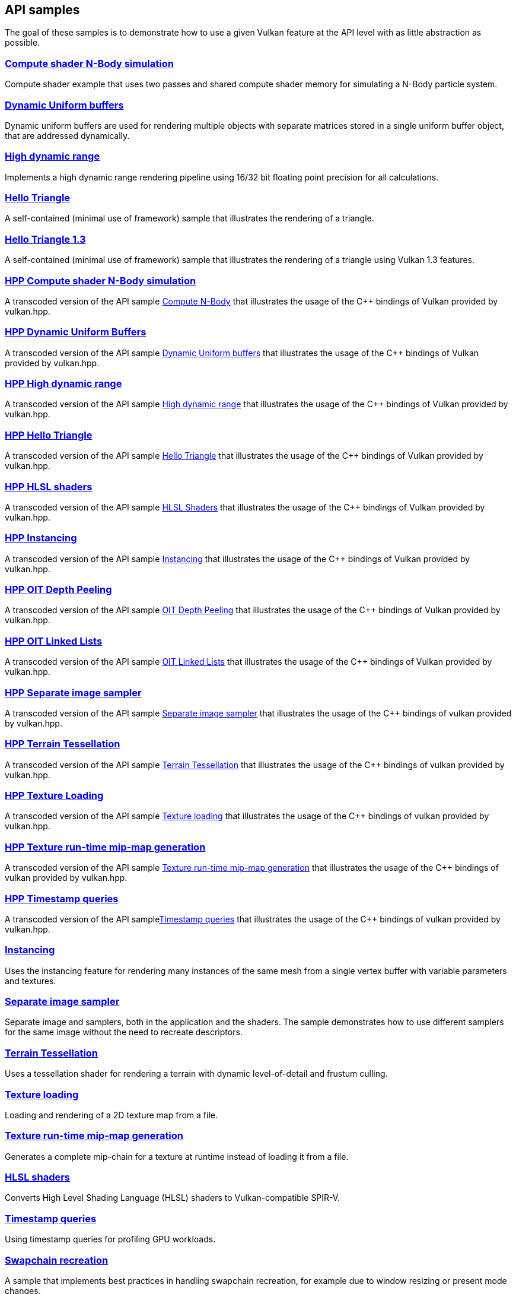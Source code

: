 ////
- Copyright (c) 2021-2025, The Khronos Group
-
- SPDX-License-Identifier: Apache-2.0
-
- Licensed under the Apache License, Version 2.0 the "License";
- you may not use this file except in compliance with the License.
- You may obtain a copy of the License at
-
-     http://www.apache.org/licenses/LICENSE-2.0
-
- Unless required by applicable law or agreed to in writing, software
- distributed under the License is distributed on an "AS IS" BASIS,
- WITHOUT WARRANTIES OR CONDITIONS OF ANY KIND, either express or implied.
- See the License for the specific language governing permissions and
- limitations under the License.
-
////
ifndef::api_samplespath[:api_samplespath:]

== API samples

The goal of these samples is to demonstrate how to use a given Vulkan feature at the API level with as little abstraction as possible.

=== xref:./{api_samplespath}compute_nbody/README.adoc[Compute shader N-Body simulation]

Compute shader example that uses two passes and shared compute shader memory for simulating a N-Body particle system.

=== xref:./{api_samplespath}dynamic_uniform_buffers/README.adoc[Dynamic Uniform buffers]

Dynamic uniform buffers are used for rendering multiple objects with separate matrices stored in a single uniform buffer object, that are addressed dynamically.

=== xref:./{api_samplespath}hdr/README.adoc[High dynamic range]

Implements a high dynamic range rendering pipeline using 16/32 bit floating point precision for all calculations.

=== xref:./{api_samplespath}hello_triangle/README.adoc[Hello Triangle]

A self-contained (minimal use of framework) sample that illustrates the rendering of a triangle.

=== xref:./{api_samplespath}hello_triangle_1_3/README.adoc[Hello Triangle 1.3]

A self-contained (minimal use of framework) sample that illustrates the rendering of a triangle using Vulkan 1.3 features.

=== xref:./{api_samplespath}hpp_compute_nbody/README.adoc[HPP Compute shader N-Body simulation]

A transcoded version of the API sample xref:./{api_samplespath}compute_nbody/README.adoc[Compute N-Body] that illustrates the usage of the C{pp} bindings of Vulkan provided by vulkan.hpp.

=== xref:./{api_samplespath}hpp_dynamic_uniform_buffers/README.adoc[HPP Dynamic Uniform Buffers]

A transcoded version of the API sample xref:./{api_samplespath}dynamic_uniform_buffers/README.adoc[Dynamic Uniform buffers] that illustrates the usage of the C{pp} bindings of Vulkan provided by vulkan.hpp.

=== xref:./{api_samplespath}hpp_hdr/README.adoc[HPP High dynamic range]

A transcoded version of the API sample xref:./{api_samplespath}hdr/README.adoc[High dynamic range] that illustrates the usage of the C{pp} bindings of Vulkan provided by vulkan.hpp.

=== xref:./{api_samplespath}hpp_hello_triangle/README.adoc[HPP Hello Triangle]

A transcoded version of the API sample xref:./{api_samplespath}hello_triangle/README.adoc[Hello Triangle] that illustrates the usage of the C{pp} bindings of Vulkan provided by vulkan.hpp.

=== xref:./{api_samplespath}hpp_hlsl_shaders/README.adoc[HPP HLSL shaders]

A transcoded version of the API sample xref:./{api_samplespath}hlsl_shaders/README.adoc[HLSL Shaders] that illustrates the usage of the C{pp} bindings of Vulkan provided by vulkan.hpp.

=== xref:./{api_samplespath}hpp_instancing/README.adoc[HPP Instancing]

A transcoded version of the API sample xref:./{api_samplespath}instancing/README.adoc[Instancing] that illustrates the usage of the C{pp} bindings of Vulkan provided by vulkan.hpp.

=== xref:./{api_samplespath}hpp_oit_depth_peeling/README.adoc[HPP OIT Depth Peeling]

A transcoded version of the API sample xref:./{api_samplespath}oit_depth_peeling/README.adoc[OIT Depth Peeling] that illustrates the usage of the C{pp} bindings of Vulkan provided by vulkan.hpp.

=== xref:./{api_samplespath}hpp_oit_linked_lists/README.adoc[HPP OIT Linked Lists]

A transcoded version of the API sample xref:./{api_samplespath}oit_linked_lists/README.adoc[OIT Linked Lists] that illustrates the usage of the C{pp} bindings of Vulkan provided by vulkan.hpp.

=== xref:./{api_samplespath}hpp_separate_image_sampler/README.adoc[HPP Separate image sampler]

A transcoded version of the API sample xref:./{api_samplespath}separate_image_sampler/README.adoc[Separate image sampler] that illustrates the usage of the C{pp} bindings of vulkan provided by vulkan.hpp.

=== xref:./{api_samplespath}hpp_terrain_tessellation/README.adoc[HPP Terrain Tessellation]

A transcoded version of the API sample xref:./{api_samplespath}terrain_tessellation/README.adoc[Terrain Tessellation] that illustrates the usage of the C{pp} bindings of vulkan provided by vulkan.hpp.

=== xref:./{api_samplespath}hpp_texture_loading/README.adoc[HPP Texture Loading]

A transcoded version of the API sample xref:./{api_samplespath}texture_loading/README.adoc[Texture loading] that illustrates the usage of the C{pp} bindings of vulkan provided by vulkan.hpp.

=== xref:./{api_samplespath}hpp_texture_mipmap_generation/README.adoc[HPP Texture run-time mip-map generation]

A transcoded version of the API sample xref:./{api_samplespath}texture_mipmap_generation/README.adoc[Texture run-time mip-map generation] that illustrates the usage of the C{pp} bindings of vulkan provided by vulkan.hpp.

=== xref:./{api_samplespath}hpp_timestamp_queries/README.adoc[HPP Timestamp queries]

A transcoded version of the API samplexref:./{api_samplespath}timestamp_queries/README.adoc[Timestamp queries] that illustrates the usage of the C{pp} bindings of vulkan provided by vulkan.hpp.

=== xref:./{api_samplespath}instancing/README.adoc[Instancing]

Uses the instancing feature for rendering many instances of the same mesh from a single vertex buffer with variable parameters and textures.

=== xref:./{api_samplespath}separate_image_sampler/README.adoc[Separate image sampler]

Separate image and samplers, both in the application and the shaders.
The sample demonstrates how to use different samplers for the same image without the need to recreate descriptors.

=== xref:./{api_samplespath}terrain_tessellation/README.adoc[Terrain Tessellation]

Uses a tessellation shader for rendering a terrain with dynamic level-of-detail and frustum culling.

=== xref:./{api_samplespath}texture_loading/README.adoc[Texture loading]

Loading and rendering of a 2D texture map from a file.

=== xref:./{api_samplespath}texture_mipmap_generation/README.adoc[Texture run-time mip-map generation]

Generates a complete mip-chain for a texture at runtime instead of loading it from a file.

=== xref:./{api_samplespath}hlsl_shaders/README.adoc[HLSL shaders]

Converts High Level Shading Language (HLSL) shaders to Vulkan-compatible SPIR-V.

=== xref:./{api_samplespath}timestamp_queries/README.adoc[Timestamp queries]

Using timestamp queries for profiling GPU workloads.

=== xref:./{api_samplespath}swapchain_recreation/README.adoc[Swapchain recreation]

A sample that implements best practices in handling swapchain recreation, for example due to window resizing or present mode changes.

=== xref:./{api_samplespath}oit_linked_lists/README.adoc[Order-independent transparency with per-pixel ordered linked lists]

A sample that implements an order-independent transparency algorithm using per-pixel ordered linked lists.

=== xref:./{api_samplespath}oit_depth_peeling/README.adoc[Order-independent transparency with depth peeling]

A sample that implements order-independent transparency with depth peeling.